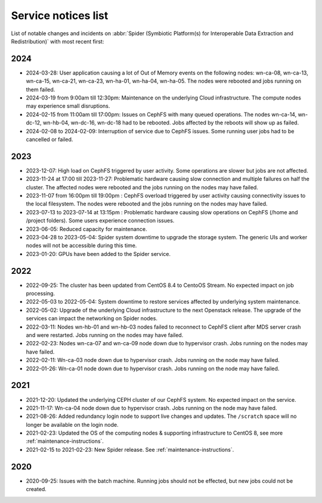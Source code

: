 .. _service-notices-list:

********************
Service notices list
********************

List of notable changes and incidents on :abbr:`Spider (Symbiotic Platform(s) for Interoperable Data Extraction and Redistribution)` with most recent first:

==========
2024
==========

* 2024-03-28: User application causing a lot of Out of Memory events on the following nodes: wn-ca-08, wn-ca-13, wn-ca-15, wn-ca-21, wn-ca-23, wn-ha-01, wn-ha-04, wn-ha-05. The nodes were rebooted and jobs running on them failed.
* 2024-03-19 from 9:00am till 12:30pm: Maintenance on the underlying Cloud infrastructure. The compute nodes may experience small disruptions. 
* 2024-02-15 from 11:00am till 17:00pm: Issues on CephFS with many queued operations. The nodes wn-ca-14, wn-dc-12, wn-hb-04, wn-dc-16, wn-dc-18 had to be rebooted. Jobs affected by the reboots will show up as failed.
* 2024-02-08 to 2024-02-09: Interruption of service due to CephFS issues. Some running user jobs had to be cancelled or failed.

==========
2023
==========

* 2023-12-07: High load on CephFS triggered by user activity. Some operations are slower but jobs are not affected. 
* 2023-11-24 at 17:00 till 2023-11-27: Problematic hardware causing slow connection and multiple failures on half the cluster. The affected nodes were rebooted and the jobs running on the nodes may have failed. 
* 2023-11-07 from 16:00pm till 19:00pm : CephFS overload triggered by user activity causing connectivity issues to the local filesystem. The nodes were rebooted and the jobs running on the nodes may have failed.
* 2023-07-13 to 2023-07-14 at 13:15pm : Problematic hardware causing slow operations on CephFS (/home and /project folders). Some users experience connection issues.
* 2023-06-05: Reduced capacity for maintenance.
* 2023-04-28 to 2023-05-04: Spider system downtime to upgrade the storage system. The generic UIs and worker nodes will not be accessible during this time.
* 2023-01-20: GPUs have been added to the Spider service.

==========
2022
==========

* 2022-09-25: The cluster has been updated from CentOS 8.4 to CentoOS Stream. No expected impact on job processing.
* 2022-05-03 to 2022-05-04: System downtime to restore services affected by underlying system maintenance. 
* 2022-05-02: Upgrade of the underlying Cloud infrastructure to the next Openstack release. The upgrade of the services can impact the networking on Spider nodes.
* 2022-03-11: Nodes wn-hb-01 and wn-hb-03 nodes failed to reconnect to CephFS client after MDS server crash and were restarted. Jobs running on the nodes may have failed.
* 2022-02-23: Nodes wn-ca-07 and wn-ca-09 node down due to hypervisor crash. Jobs running on the nodes may have failed.
* 2022-02-11: Wn-ca-03 node down due to hypervisor crash. Jobs running on the node may have failed.
* 2022-01-26: Wn-ca-01 node down due to hypervisor crash. Jobs running on the node may have failed.

==========
2021
==========

* 2021-12-20: Updated the underlying CEPH cluster of our CephFS system. No expected impact on the service.
* 2021-11-17: Wn-ca-04 node down due to hypervisor crash. Jobs running on the node may have failed.
* 2021-08-26: Added redundancy login node to support live changes and updates. The ``/scratch`` space will no longer be available on the login node.
* 2021-02-23: Updated the OS of the computing nodes & supporting infrastructure to CentOS 8, see more :ref:`maintenance-instructions`.
* 2021-02-15 to 2021-02-23:  New Spider release. See :ref:`maintenance-instructions`.

==========
2020
==========

* 2020-09-25: Issues with the batch machine. Running jobs should not be effected, but new jobs could not be created.
